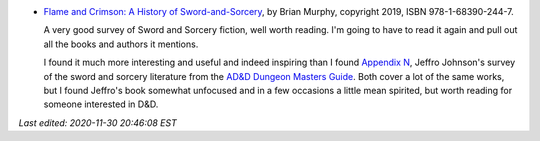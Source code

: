 .. title: Recent Reading: Flame and Crimson
.. slug: recent-reading-flame-and-crimson
.. date: 2020-03-01 20:22:37 UTC-05:00
.. tags: recent reading,sword & sorcery,fantasy,appendix n
.. category: books/read/2020/03
.. link: 
.. description: 
.. type: text

* `Flame and Crimson: A History of Sword-and-Sorcery`__, by Brian
  Murphy, copyright 2019, ISBN 978-1-68390-244-7.

  __ https://www.amazon.com/Flame-Crimson-History-Sword-Sorcery/dp/1683902440/

  A very good survey of Sword and Sorcery fiction, well worth reading.
  I'm going to have to read it again and pull out all the books and
  authors it mentions.

  I found it much more interesting and useful and indeed inspiring
  than I found `Appendix N`_, Jeffro Johnson's survey of the sword and
  sorcery literature from the `AD&D Dungeon Masters Guide`__.  Both
  cover a lot of the same works, but I found Jeffro's book somewhat
  unfocused and in a few occasions a little mean spirited, but worth
  reading for someone interested in D&D.

  .. _Appendix N: https://www.amazon.com/Appendix-N-Jeffro-Johnson/dp/9527065186/ref=sr_1_3
  __ link://slug/dnd-dmg-appendix-n

*Last edited: 2020-11-30 20:46:08 EST*

..
   Local Variables:
   time-stamp-format: "%04y-%02m-%02d %02H:%02M:%02S %Z"
   time-stamp-start: "\\*Last edited:[ \t]+\\\\?"
   time-stamp-end: "\\*\\\\?\n"
   time-stamp-line-limit: -20
   End:
